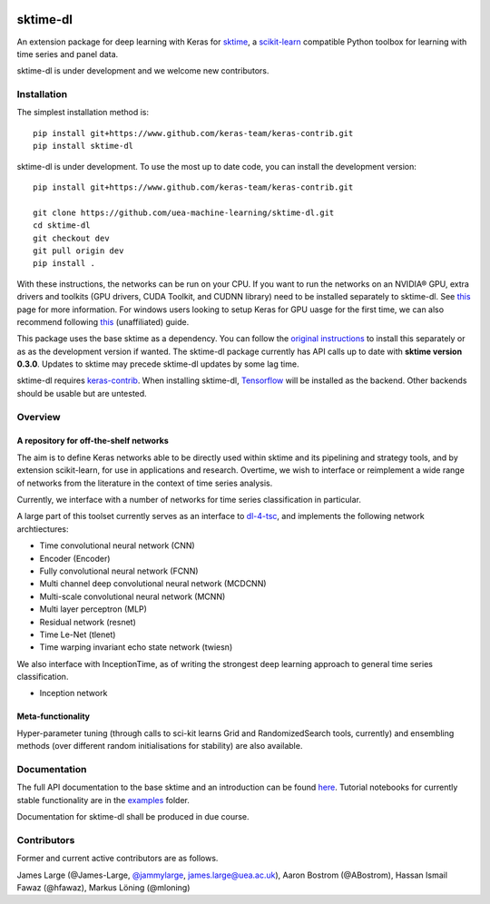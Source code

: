 .. image:: https://travis-ci.com/uea-machine-learning/sktime-dl.svg?branch=master
    :target: https://travis-ci.com/uea-machine-learning/sktime-dl
.. image:: https://badge.fury.io/py/sktime-dl.svg
    :target: https://badge.fury.io/py/sktime-dl
.. image:: https://badges.gitter.im/sktime/community.svg
    :target: https://gitter.im/sktime/community?utm_source=badge&utm_medium=badge&utm_campaign=pr-badge


sktime-dl
=========
An extension package for deep learning with Keras for `sktime <https://github.com/alan-turing-institute/sktime>`__, a `scikit-learn <https://github.com/scikit-learn/scikit-learn>`__ compatible Python toolbox for learning with time series and panel data. 

sktime-dl is under development and we welcome new contributors.

Installation
------------

The simplest installation method is:
::

	pip install git+https://www.github.com/keras-team/keras-contrib.git
	pip install sktime-dl
	
sktime-dl is under development. To use the most up to date code, you can install the development version: 
::

	pip install git+https://www.github.com/keras-team/keras-contrib.git
	
	git clone https://github.com/uea-machine-learning/sktime-dl.git
	cd sktime-dl
	git checkout dev
	git pull origin dev
	pip install . 
	
With these instructions, the networks can be run on your CPU. If you want to run the networks on an NVIDIA® GPU, extra drivers and toolkits (GPU drivers, CUDA Toolkit, and CUDNN library) need to be installed separately to sktime-dl. See `this <https://www.tensorflow.org/install/gpu>`__ page for more information. For windows users looking to setup Keras for GPU uasge for the first time, we can also recommend following `this <https://github.com/antoniosehk/keras-tensorflow-windows-installation>`__ (unaffiliated) guide.
	
This package uses the base sktime as a dependency. You can follow the `original instructions <https://alan-turing-institute.github.io/sktime/installation.html>`__ to install this separately or as as the development version if wanted. The sktime-dl package currently has API calls up to date with **sktime version 0.3.0**. Updates to sktime may precede sktime-dl updates by some lag time.

sktime-dl requires `keras-contrib <https://github.com/keras-team/keras-contrib>`__. When installing sktime-dl, `Tensorflow <https://www.tensorflow.org/install/>`__ will be installed as the backend. Other backends should be usable but are untested. 
	

Overview
--------

A repository for off-the-shelf networks
~~~~~~~~~~~~~~~~~~~~~~~~~~~~~~~~~~~~~~~

The aim is to define Keras networks able to be directly used within sktime and its pipelining and strategy tools, and by extension scikit-learn, for use in applications and research. Overtime, we wish to interface or reimplement a wide range of networks from the literature in the context of time series analysis.

Currently, we interface with a number of networks for time series classification in particular. 

A large part of this toolset currently serves as an interface to `dl-4-tsc <https://github.com/hfawaz/dl-4-tsc>`__, and implements the following network archtiectures: 

- Time convolutional neural network (CNN)
- Encoder (Encoder)
- Fully convolutional neural network (FCNN)
- Multi channel deep convolutional neural network (MCDCNN)
- Multi-scale convolutional neural network (MCNN)
- Multi layer perceptron (MLP)
- Residual network (resnet)
- Time Le-Net (tlenet)
- Time warping invariant echo state network (twiesn)

We also interface with InceptionTime, as of writing the strongest deep learning approach to general time series classification.

- Inception network

Meta-functionality
~~~~~~~~~~~~~~~~~~

Hyper-parameter tuning (through calls to sci-kit learns Grid and RandomizedSearch tools, currently) and ensembling methods (over different random initialisations for stability) are also available.

Documentation
-------------
The full API documentation to the base sktime and an introduction can be found `here <https://alan-turing-institute.github.io/sktime/>`__.
Tutorial notebooks for currently stable functionality are in the `examples <https://github.com/alan-turing-institute/sktime/tree/master/examples>`__ folder.

Documentation for sktime-dl shall be produced in due course.

Contributors
------------
Former and current active contributors are as follows.

James Large (@James-Large, `@jammylarge <https://twitter.com/jammylarge>`__, james.large@uea.ac.uk), Aaron Bostrom (@ABostrom), Hassan Ismail Fawaz (@hfawaz), Markus Löning (@mloning)
